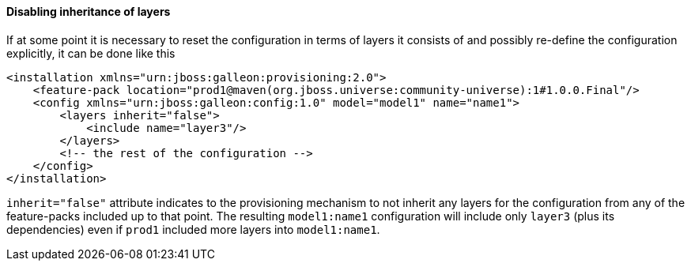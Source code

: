 #### Disabling inheritance of layers

If at some point it is necessary to reset the configuration in terms of layers it consists of and possibly re-define the configuration explicitly, it can be done like this

[source,xml]
----
<installation xmlns="urn:jboss:galleon:provisioning:2.0">
    <feature-pack location="prod1@maven(org.jboss.universe:community-universe):1#1.0.0.Final"/>
    <config xmlns="urn:jboss:galleon:config:1.0" model="model1" name="name1">
        <layers inherit="false">
            <include name="layer3"/>
        </layers>
        <!-- the rest of the configuration -->
    </config>
</installation>
----

`inherit="false"` attribute indicates to the provisioning mechanism to not inherit any layers for the configuration from any of the feature-packs included up to that point. The resulting `model1:name1` configuration will include only `layer3` (plus its dependencies) even if `prod1` included more layers into `model1:name1`.

